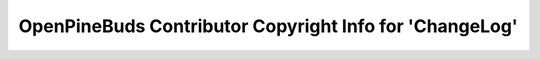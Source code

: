========================================================
OpenPineBuds Contributor Copyright Info for 'ChangeLog'
========================================================

